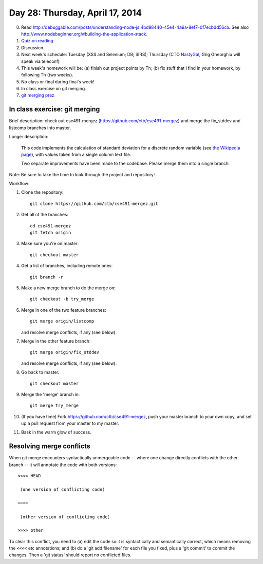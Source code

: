 ================================
Day 28: Thursday, April 17, 2014
================================

0. Read http://debuggable.com/posts/understanding-node-js:4bd98440-45e4-4a9a-8ef7-0f7ecbdd56cb.  See also http://www.nodebeginner.org/#building-the-application-stack.

1. `Quiz on reading <https://docs.google.com/a/msu.edu/forms/d/1XaGaCdcF2JoOFofiAzx9ury7Oj8YKjRzcUtMBm1N5J0/viewform>`__

2. Discussion.

3. Next week's schedule: Tuesday (XSS and Selenium; DB; SIRS);
   Thursday (CTO `NastyGal <http://en.wikipedia.org/wiki/Nasty_Gal>`__, Grig Gheorghiu will speak via teleconf)

4. This week's homework will be:
   (a) finish out project points by Th;
   (b) fix stuff that I find in your homework, by following Th (two weeks).

5. No class or final during final's week!

6. In class exercise on git merging.

7. `git merging prez <https://docs.google.com/presentation/d/1kiA2x-HMy0cybzx_r8yt_ZWS9aE_hQuJDRjV_t_AyNY/edit#slide=id.p13>`__

In class exercise: git merging
------------------------------

Brief description: check out cse491-mergez
(https://github.com/ctb/cse491-mergez) and merge the fix_stddev and
listcomp branches into master.

Longer description:

   This code implements the calculation of standard deviation for a
   discrete random variable (see `the Wikipedia page
   <http://en.wikipedia.org/wiki/Standard_deviation#Discrete_random_variable>`__), with values taken from a single column text file.

   Two separate improvements have been made to the codebase.  Please merge
   them into a single branch.

Note: Be sure to take the time to look through the project and repository!

Workflow:

1. Clone the repository::

      git clone https://github.com/ctb/cse491-mergez.git

2. Get all of the branches::

      cd cse491-mergez
      git fetch origin

3. Make sure you're on master::

      git checkout master

4. Get a list of branches, including remote ones::

      git branch -r

5. Make a new merge branch to do the merge on::

      git checkout -b try_merge

6. Merge in one of the two feature branches::

      git merge origin/listcomp

   and resolve merge conflicts, if any (see below).

7. Merge in the other feature branch::

      git merge origin/fix_stddev

   and resolve merge conflicts, if any (see below).

8. Go back to master. ::

      git checkout master

9. Merge the 'merge' branch in::

      git merge try_merge

10. (If you have time) Fork https://github.com/ctb/cse491-mergez, push
    your master branch to your own copy, and set up a pull request
    from your master to my master.

11. Bask in the warm glow of success.

Resolving merge conflicts
-------------------------

When git merge encounters syntactically unmergeable code -- where one change
directly conflicts with the other branch -- it will annotate the code with
both versions::

   <<<< HEAD

    (one version of conflicting code)

   ====

    (other version of conflicting code)

   >>>> other

To clear this conflict, you need to (a) edit the code so it is
syntactically and semantically correct, which means removing the
``<<<<`` etc annotations; and (b) do a 'git add filename' for each
file you fixed, plus a 'git commit' to commit the changes.  Then
a 'git status' should report no conflicted files.
